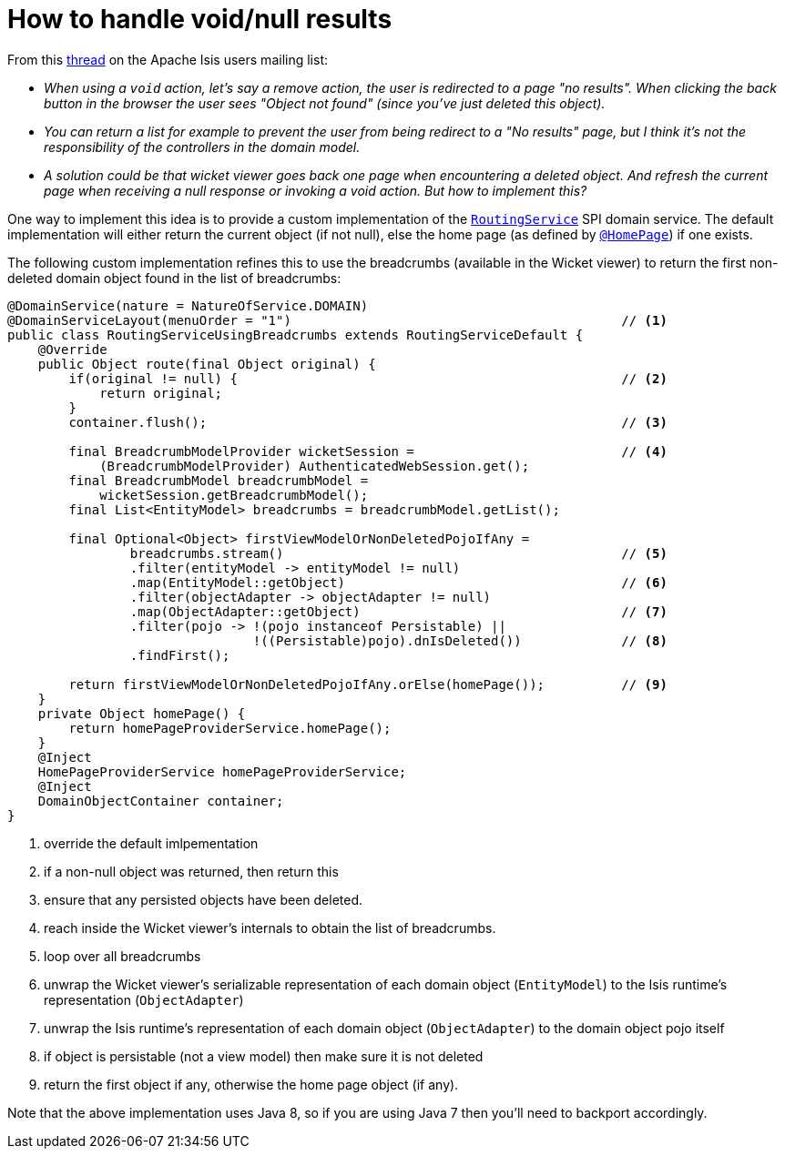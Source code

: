 [[_ugbtb_hints-and-tips_how-to-handle-void-and-null-results]]
= How to handle void/null results
:Notice: Licensed to the Apache Software Foundation (ASF) under one or more contributor license agreements. See the NOTICE file distributed with this work for additional information regarding copyright ownership. The ASF licenses this file to you under the Apache License, Version 2.0 (the "License"); you may not use this file except in compliance with the License. You may obtain a copy of the License at. http://www.apache.org/licenses/LICENSE-2.0 . Unless required by applicable law or agreed to in writing, software distributed under the License is distributed on an "AS IS" BASIS, WITHOUT WARRANTIES OR  CONDITIONS OF ANY KIND, either express or implied. See the License for the specific language governing permissions and limitations under the License.
:_basedir: ../../
:_imagesdir: images/



From this link:http://isis.markmail.org/thread/yf7qdeiu3vrvk2ei[thread] on the Apache Isis users mailing list:

* _When using a `void` action, let's say a remove action, the user is redirected to a
page "no results".
When clicking the back button in the browser the user sees "Object not found" (since you've just deleted this object)._

* _You can return a list for example to prevent the user from being redirect to a
  "No results" page, but I think it's not the responsibility of the controllers in
  the domain model._

* _A solution could be that wicket viewer goes back one page when
  encountering a deleted object.
And refresh the current page when receiving a null response or invoking a void action.
But how to implement this?_

One way to implement this idea is to provide a custom implementation of the xref:../rgsvc/rgsvc.adoc#_rgsvc_presentation-layer-spi_RoutingService[`RoutingService`] SPI domain service.
The default implementation will either return the current object (if not null), else the home page (as defined by xref:../rgant/rgant.adoc#_rgant-HomePage[`@HomePage`]) if one exists.

The following custom implementation refines this to use the breadcrumbs (available in the Wicket viewer) to return the first non-deleted domain object found in the list of breadcrumbs:

[source,java]
----
@DomainService(nature = NatureOfService.DOMAIN)
@DomainServiceLayout(menuOrder = "1")                                           // <1>
public class RoutingServiceUsingBreadcrumbs extends RoutingServiceDefault {
    @Override
    public Object route(final Object original) {
        if(original != null) {                                                  // <2>
            return original;
        }
        container.flush();                                                      // <3>

        final BreadcrumbModelProvider wicketSession =                           // <4>
            (BreadcrumbModelProvider) AuthenticatedWebSession.get();
        final BreadcrumbModel breadcrumbModel =
            wicketSession.getBreadcrumbModel();
        final List<EntityModel> breadcrumbs = breadcrumbModel.getList();

        final Optional<Object> firstViewModelOrNonDeletedPojoIfAny =
                breadcrumbs.stream()                                            // <5>
                .filter(entityModel -> entityModel != null)
                .map(EntityModel::getObject)                                    // <6>
                .filter(objectAdapter -> objectAdapter != null)
                .map(ObjectAdapter::getObject)                                  // <7>
                .filter(pojo -> !(pojo instanceof Persistable) ||
                                !((Persistable)pojo).dnIsDeleted())             // <8>
                .findFirst();

        return firstViewModelOrNonDeletedPojoIfAny.orElse(homePage());          // <9>
    }
    private Object homePage() {
        return homePageProviderService.homePage();
    }
    @Inject
    HomePageProviderService homePageProviderService;
    @Inject
    DomainObjectContainer container;
}
----
<1> override the default imlpementation
<2> if a non-null object was returned, then return this
<3> ensure that any persisted objects have been deleted.
<4> reach inside the Wicket viewer's internals to obtain the list of breadcrumbs.
<5> loop over all breadcrumbs
<6> unwrap the Wicket viewer's serializable representation of each domain object (`EntityModel`) to the Isis runtime's
representation (`ObjectAdapter`)
<7> unwrap the Isis runtime's representation of each domain object (`ObjectAdapter`) to the domain object pojo itself
<8> if object is persistable (not a view model) then make sure it is not deleted
<9> return the first object if any, otherwise the home page object (if any).

Note that the above implementation uses Java 8, so if you are using Java 7 then you'll need to backport accordingly.